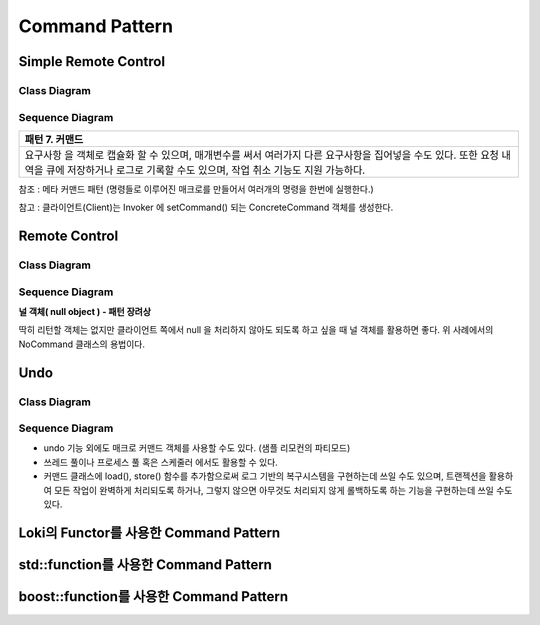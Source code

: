 
***************
Command Pattern
***************

Simple Remote Control
=====================

Class Diagram
-------------

.. image:: SimpleRemote/imgs/Overview_of_SimpleRemote.jpg
   :scale: 50 %
   :alt: Class Diagram


Sequence Diagram
----------------

.. image:: SimpleRemote/imgs/SequenceDiagram1.jpg
   :scale: 50 %
   :alt: Sequence Diagram

+------------------------------------------------------------------------------+
|패턴 7. 커맨드                                                                |
+==============================================================================+
|요구사항 을 객체로 캡슐화 할 수 있으며, 매개변수를 써서 여러가지 다른         |
|요구사항을 집어넣을 수도 있다. 또한 요청 내역을 큐에 저장하거나 로그로 기록할 |
|수도 있으며, 작업 취소 기능도 지원 가능하다.                                  |
+------------------------------------------------------------------------------+

참조 : 메타 커맨드 패턴 (명령들로 이루어진 매크로를 만들어서 여러개의 명령을
한번에 실행한다.)


.. image:: Command_Pattern.jpg
   :scale: 50 %
   :alt: GoF's Command Pattern

참고 : 클라이언트(Client)는 Invoker 에 setCommand() 되는 ConcreteCommand 객체를
생성한다.


Remote Control
==============

Class Diagram
-------------

.. image:: Remote/imgs/Overview_of_Remote.jpg
   :scale: 50 %
   :alt: Class Diagram


Sequence Diagram
----------------

.. image:: Remote/imgs/SequenceDiagram1.jpg
   :scale: 50 %
   :alt: Sequence Diagram


**널 객체( null object ) - 패턴 장려상**

딱히 리턴할 객체는 없지만 클라이언트 쪽에서 null 을 처리하지 않아도 되도록 하고
싶을 때 널 객체를 활용하면 좋다. 위 사례에서의 NoCommand 클래스의 용법이다.



Undo
====

Class Diagram
-------------

.. image:: Undo/imgs/Overview_of_Undo.jpg
   :scale: 50 %
   :alt: Class Diagram


Sequence Diagram
----------------

.. image:: Undo/imgs/SequenceDiagram1.jpg
   :scale: 50 %
   :alt: Sequence Diagram


* undo 기능 외에도 매크로 커맨드 객체를 사용할 수도 있다. (샘플 리모컨의
  파티모드)
* 쓰레드 풀이나 프로세스 풀 혹은 스케줄러 에서도 활용할 수 있다.
* 커맨드 클래스에 load(), store() 함수를 추가함으로써 로그 기반의 복구시스템을
  구현하는데 쓰일 수도 있으며, 트랜젝션을 활용하여 모든 작업이 완벽하게
  처리되도록 하거나, 그렇지 않으면 아무것도 처리되지 않게 롤백하도록 하는
  기능을 구현하는데 쓰일 수도 있다.




Loki의 Functor를 사용한 Command Pattern
=======================================


std::function를 사용한 Command Pattern
=======================================


boost::function를 사용한 Command Pattern
=======================================



